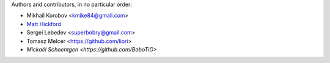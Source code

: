 Authors and contributors, in no particular order:

* Mikhail Korobov <kmike84@gmail.com>
* `Matt Hickford <https://github.com/matt-hickford>`_
* Sergei Lebedev <superbobry@gmail.com>
* Tomasz Melcer <https://github.com/liori>
* `Mickaël Schoentgen <https://github.com/BoboTiG>`
